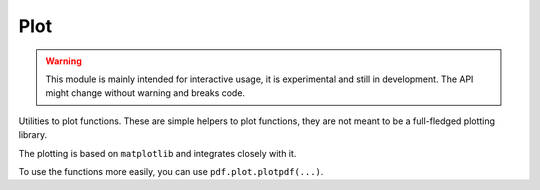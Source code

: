 Plot
------------

.. warning::
    This module is mainly intended for interactive usage, it is experimental and still in development. The API might change without warning and breaks code.


Utilities to plot functions. These are simple helpers to plot functions, they are not meant to be a full-fledged
plotting library.

The plotting is based on ``matplotlib`` and integrates closely with it.

To use the functions more easily, you can use ``pdf.plot.plotpdf(...)``.

.. autosummary::
    :toctree: _generated/plot

    zfit.plot.plot_model_pdfV1
    zfit.plot.plot_sumpdf_components_pdfV1
